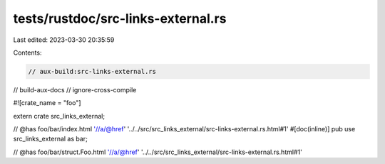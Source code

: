 tests/rustdoc/src-links-external.rs
===================================

Last edited: 2023-03-30 20:35:59

Contents:

.. code-block:: rs

    // aux-build:src-links-external.rs
// build-aux-docs
// ignore-cross-compile

#![crate_name = "foo"]

extern crate src_links_external;

// @has foo/bar/index.html '//a/@href' '../../src/src_links_external/src-links-external.rs.html#1'
#[doc(inline)]
pub use src_links_external as bar;

// @has foo/bar/struct.Foo.html '//a/@href' '../../src/src_links_external/src-links-external.rs.html#1'


